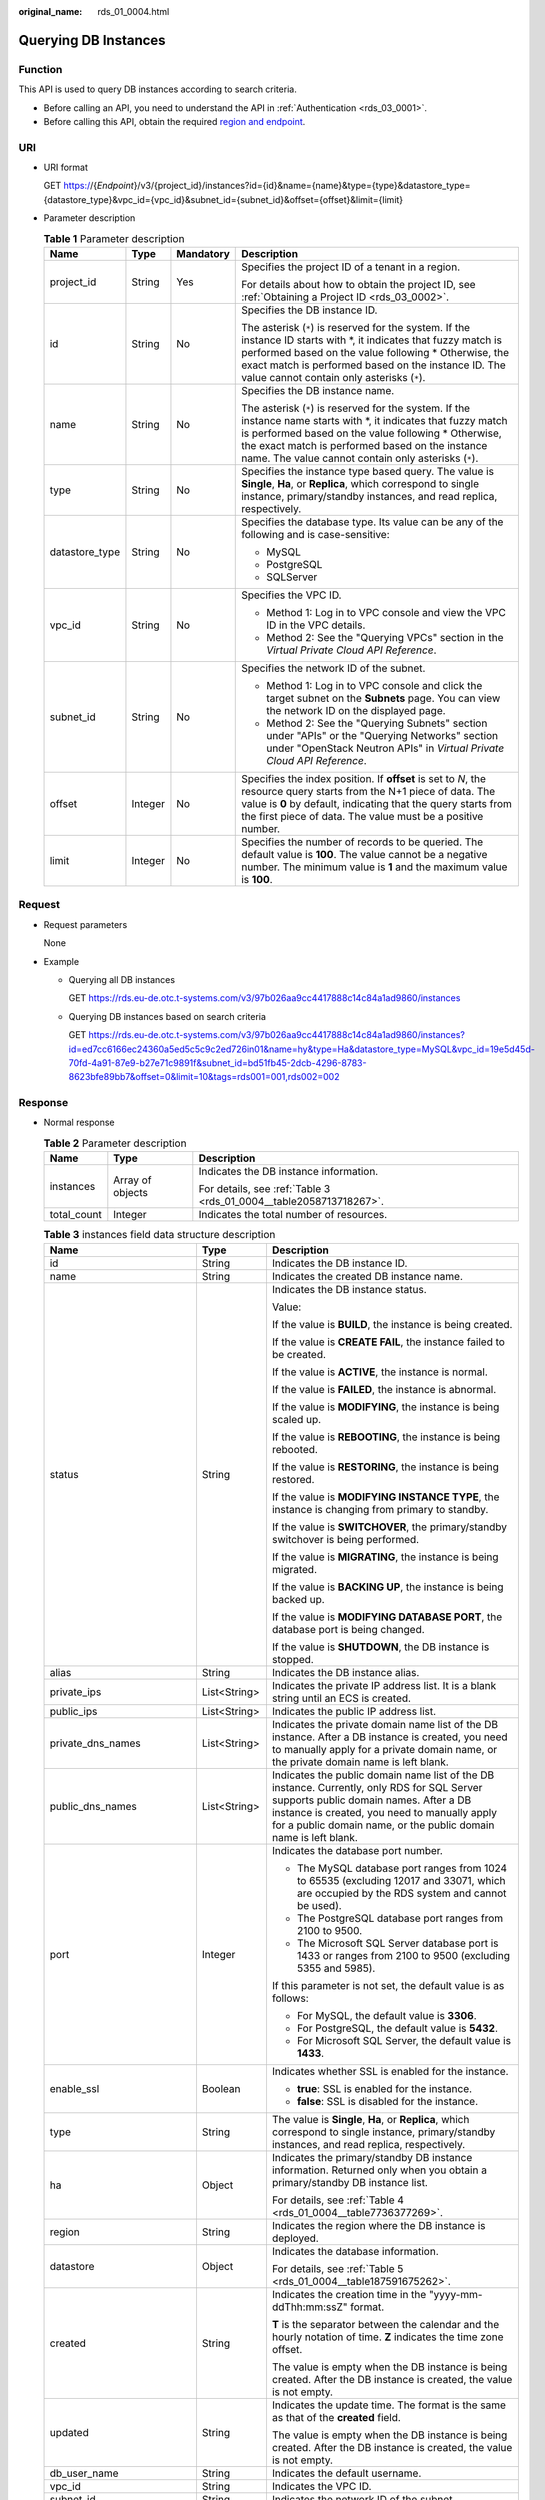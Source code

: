 :original_name: rds_01_0004.html

.. _rds_01_0004:

Querying DB Instances
=====================

Function
--------

This API is used to query DB instances according to search criteria.

-  Before calling an API, you need to understand the API in :ref:`Authentication <rds_03_0001>`.
-  Before calling this API, obtain the required `region and endpoint <https://docs.otc.t-systems.com/en-us/endpoint/index.html>`__.

URI
---

-  URI format

   GET https://{*Endpoint*}/v3/{project_id}/instances?id={id}&name={name}&type={type}&datastore_type={datastore_type}&vpc_id={vpc_id}&subnet_id={subnet_id}&offset={offset}&limit={limit}

-  Parameter description

   .. table:: **Table 1** Parameter description

      +-----------------+-----------------+-----------------+---------------------------------------------------------------------------------------------------------------------------------------------------------------------------------------------------------------------------------------------------------------------------------------+
      | Name            | Type            | Mandatory       | Description                                                                                                                                                                                                                                                                           |
      +=================+=================+=================+=======================================================================================================================================================================================================================================================================================+
      | project_id      | String          | Yes             | Specifies the project ID of a tenant in a region.                                                                                                                                                                                                                                     |
      |                 |                 |                 |                                                                                                                                                                                                                                                                                       |
      |                 |                 |                 | For details about how to obtain the project ID, see :ref:`Obtaining a Project ID <rds_03_0002>`.                                                                                                                                                                                      |
      +-----------------+-----------------+-----------------+---------------------------------------------------------------------------------------------------------------------------------------------------------------------------------------------------------------------------------------------------------------------------------------+
      | id              | String          | No              | Specifies the DB instance ID.                                                                                                                                                                                                                                                         |
      |                 |                 |                 |                                                                                                                                                                                                                                                                                       |
      |                 |                 |                 | The asterisk (``*``) is reserved for the system. If the instance ID starts with \*, it indicates that fuzzy match is performed based on the value following \* Otherwise, the exact match is performed based on the instance ID. The value cannot contain only asterisks (``*``).     |
      +-----------------+-----------------+-----------------+---------------------------------------------------------------------------------------------------------------------------------------------------------------------------------------------------------------------------------------------------------------------------------------+
      | name            | String          | No              | Specifies the DB instance name.                                                                                                                                                                                                                                                       |
      |                 |                 |                 |                                                                                                                                                                                                                                                                                       |
      |                 |                 |                 | The asterisk (``*``) is reserved for the system. If the instance name starts with \*, it indicates that fuzzy match is performed based on the value following \* Otherwise, the exact match is performed based on the instance name. The value cannot contain only asterisks (``*``). |
      +-----------------+-----------------+-----------------+---------------------------------------------------------------------------------------------------------------------------------------------------------------------------------------------------------------------------------------------------------------------------------------+
      | type            | String          | No              | Specifies the instance type based query. The value is **Single**, **Ha**, or **Replica**, which correspond to single instance, primary/standby instances, and read replica, respectively.                                                                                             |
      +-----------------+-----------------+-----------------+---------------------------------------------------------------------------------------------------------------------------------------------------------------------------------------------------------------------------------------------------------------------------------------+
      | datastore_type  | String          | No              | Specifies the database type. Its value can be any of the following and is case-sensitive:                                                                                                                                                                                             |
      |                 |                 |                 |                                                                                                                                                                                                                                                                                       |
      |                 |                 |                 | -  MySQL                                                                                                                                                                                                                                                                              |
      |                 |                 |                 | -  PostgreSQL                                                                                                                                                                                                                                                                         |
      |                 |                 |                 | -  SQLServer                                                                                                                                                                                                                                                                          |
      +-----------------+-----------------+-----------------+---------------------------------------------------------------------------------------------------------------------------------------------------------------------------------------------------------------------------------------------------------------------------------------+
      | vpc_id          | String          | No              | Specifies the VPC ID.                                                                                                                                                                                                                                                                 |
      |                 |                 |                 |                                                                                                                                                                                                                                                                                       |
      |                 |                 |                 | -  Method 1: Log in to VPC console and view the VPC ID in the VPC details.                                                                                                                                                                                                            |
      |                 |                 |                 | -  Method 2: See the "Querying VPCs" section in the *Virtual Private Cloud API Reference*.                                                                                                                                                                                            |
      +-----------------+-----------------+-----------------+---------------------------------------------------------------------------------------------------------------------------------------------------------------------------------------------------------------------------------------------------------------------------------------+
      | subnet_id       | String          | No              | Specifies the network ID of the subnet.                                                                                                                                                                                                                                               |
      |                 |                 |                 |                                                                                                                                                                                                                                                                                       |
      |                 |                 |                 | -  Method 1: Log in to VPC console and click the target subnet on the **Subnets** page. You can view the network ID on the displayed page.                                                                                                                                            |
      |                 |                 |                 | -  Method 2: See the "Querying Subnets" section under "APIs" or the "Querying Networks" section under "OpenStack Neutron APIs" in *Virtual Private Cloud API Reference*.                                                                                                              |
      +-----------------+-----------------+-----------------+---------------------------------------------------------------------------------------------------------------------------------------------------------------------------------------------------------------------------------------------------------------------------------------+
      | offset          | Integer         | No              | Specifies the index position. If **offset** is set to *N*, the resource query starts from the N+1 piece of data. The value is **0** by default, indicating that the query starts from the first piece of data. The value must be a positive number.                                   |
      +-----------------+-----------------+-----------------+---------------------------------------------------------------------------------------------------------------------------------------------------------------------------------------------------------------------------------------------------------------------------------------+
      | limit           | Integer         | No              | Specifies the number of records to be queried. The default value is **100**. The value cannot be a negative number. The minimum value is **1** and the maximum value is **100**.                                                                                                      |
      +-----------------+-----------------+-----------------+---------------------------------------------------------------------------------------------------------------------------------------------------------------------------------------------------------------------------------------------------------------------------------------+

Request
-------

-  Request parameters

   None

-  Example

   -  Querying all DB instances

      GET https://rds.eu-de.otc.t-systems.com/v3/97b026aa9cc4417888c14c84a1ad9860/instances

   -  Querying DB instances based on search criteria

      GET https://rds.eu-de.otc.t-systems.com/v3/97b026aa9cc4417888c14c84a1ad9860/instances?id=ed7cc6166ec24360a5ed5c5c9c2ed726in01&name=hy&type=Ha&datastore_type=MySQL&vpc_id=19e5d45d-70fd-4a91-87e9-b27e71c9891f&subnet_id=bd51fb45-2dcb-4296-8783-8623bfe89bb7&offset=0&limit=10&tags=rds001=001,rds002=002

Response
--------

-  Normal response

   .. table:: **Table 2** Parameter description

      +-----------------------+-----------------------+--------------------------------------------------------------------+
      | Name                  | Type                  | Description                                                        |
      +=======================+=======================+====================================================================+
      | instances             | Array of objects      | Indicates the DB instance information.                             |
      |                       |                       |                                                                    |
      |                       |                       | For details, see :ref:`Table 3 <rds_01_0004__table2058713718267>`. |
      +-----------------------+-----------------------+--------------------------------------------------------------------+
      | total_count           | Integer               | Indicates the total number of resources.                           |
      +-----------------------+-----------------------+--------------------------------------------------------------------+

   .. _rds_01_0004__table2058713718267:

   .. table:: **Table 3** instances field data structure description

      +-----------------------------+-----------------------+----------------------------------------------------------------------------------------------------------------------------------------------------------------------------------------------------------------------------------------------------------+
      | Name                        | Type                  | Description                                                                                                                                                                                                                                              |
      +=============================+=======================+==========================================================================================================================================================================================================================================================+
      | id                          | String                | Indicates the DB instance ID.                                                                                                                                                                                                                            |
      +-----------------------------+-----------------------+----------------------------------------------------------------------------------------------------------------------------------------------------------------------------------------------------------------------------------------------------------+
      | name                        | String                | Indicates the created DB instance name.                                                                                                                                                                                                                  |
      +-----------------------------+-----------------------+----------------------------------------------------------------------------------------------------------------------------------------------------------------------------------------------------------------------------------------------------------+
      | status                      | String                | Indicates the DB instance status.                                                                                                                                                                                                                        |
      |                             |                       |                                                                                                                                                                                                                                                          |
      |                             |                       | Value:                                                                                                                                                                                                                                                   |
      |                             |                       |                                                                                                                                                                                                                                                          |
      |                             |                       | If the value is **BUILD**, the instance is being created.                                                                                                                                                                                                |
      |                             |                       |                                                                                                                                                                                                                                                          |
      |                             |                       | If the value is **CREATE FAIL**, the instance failed to be created.                                                                                                                                                                                      |
      |                             |                       |                                                                                                                                                                                                                                                          |
      |                             |                       | If the value is **ACTIVE**, the instance is normal.                                                                                                                                                                                                      |
      |                             |                       |                                                                                                                                                                                                                                                          |
      |                             |                       | If the value is **FAILED**, the instance is abnormal.                                                                                                                                                                                                    |
      |                             |                       |                                                                                                                                                                                                                                                          |
      |                             |                       | If the value is **MODIFYING**, the instance is being scaled up.                                                                                                                                                                                          |
      |                             |                       |                                                                                                                                                                                                                                                          |
      |                             |                       | If the value is **REBOOTING**, the instance is being rebooted.                                                                                                                                                                                           |
      |                             |                       |                                                                                                                                                                                                                                                          |
      |                             |                       | If the value is **RESTORING**, the instance is being restored.                                                                                                                                                                                           |
      |                             |                       |                                                                                                                                                                                                                                                          |
      |                             |                       | If the value is **MODIFYING INSTANCE TYPE**, the instance is changing from primary to standby.                                                                                                                                                           |
      |                             |                       |                                                                                                                                                                                                                                                          |
      |                             |                       | If the value is **SWITCHOVER**, the primary/standby switchover is being performed.                                                                                                                                                                       |
      |                             |                       |                                                                                                                                                                                                                                                          |
      |                             |                       | If the value is **MIGRATING**, the instance is being migrated.                                                                                                                                                                                           |
      |                             |                       |                                                                                                                                                                                                                                                          |
      |                             |                       | If the value is **BACKING UP**, the instance is being backed up.                                                                                                                                                                                         |
      |                             |                       |                                                                                                                                                                                                                                                          |
      |                             |                       | If the value is **MODIFYING DATABASE PORT**, the database port is being changed.                                                                                                                                                                         |
      |                             |                       |                                                                                                                                                                                                                                                          |
      |                             |                       | If the value is **SHUTDOWN**, the DB instance is stopped.                                                                                                                                                                                                |
      +-----------------------------+-----------------------+----------------------------------------------------------------------------------------------------------------------------------------------------------------------------------------------------------------------------------------------------------+
      | alias                       | String                | Indicates the DB instance alias.                                                                                                                                                                                                                         |
      +-----------------------------+-----------------------+----------------------------------------------------------------------------------------------------------------------------------------------------------------------------------------------------------------------------------------------------------+
      | private_ips                 | List<String>          | Indicates the private IP address list. It is a blank string until an ECS is created.                                                                                                                                                                     |
      +-----------------------------+-----------------------+----------------------------------------------------------------------------------------------------------------------------------------------------------------------------------------------------------------------------------------------------------+
      | public_ips                  | List<String>          | Indicates the public IP address list.                                                                                                                                                                                                                    |
      +-----------------------------+-----------------------+----------------------------------------------------------------------------------------------------------------------------------------------------------------------------------------------------------------------------------------------------------+
      | private_dns_names           | List<String>          | Indicates the private domain name list of the DB instance. After a DB instance is created, you need to manually apply for a private domain name, or the private domain name is left blank.                                                               |
      +-----------------------------+-----------------------+----------------------------------------------------------------------------------------------------------------------------------------------------------------------------------------------------------------------------------------------------------+
      | public_dns_names            | List<String>          | Indicates the public domain name list of the DB instance. Currently, only RDS for SQL Server supports public domain names. After a DB instance is created, you need to manually apply for a public domain name, or the public domain name is left blank. |
      +-----------------------------+-----------------------+----------------------------------------------------------------------------------------------------------------------------------------------------------------------------------------------------------------------------------------------------------+
      | port                        | Integer               | Indicates the database port number.                                                                                                                                                                                                                      |
      |                             |                       |                                                                                                                                                                                                                                                          |
      |                             |                       | -  The MySQL database port ranges from 1024 to 65535 (excluding 12017 and 33071, which are occupied by the RDS system and cannot be used).                                                                                                               |
      |                             |                       | -  The PostgreSQL database port ranges from 2100 to 9500.                                                                                                                                                                                                |
      |                             |                       | -  The Microsoft SQL Server database port is 1433 or ranges from 2100 to 9500 (excluding 5355 and 5985).                                                                                                                                                 |
      |                             |                       |                                                                                                                                                                                                                                                          |
      |                             |                       | If this parameter is not set, the default value is as follows:                                                                                                                                                                                           |
      |                             |                       |                                                                                                                                                                                                                                                          |
      |                             |                       | -  For MySQL, the default value is **3306**.                                                                                                                                                                                                             |
      |                             |                       | -  For PostgreSQL, the default value is **5432**.                                                                                                                                                                                                        |
      |                             |                       | -  For Microsoft SQL Server, the default value is **1433**.                                                                                                                                                                                              |
      +-----------------------------+-----------------------+----------------------------------------------------------------------------------------------------------------------------------------------------------------------------------------------------------------------------------------------------------+
      | enable_ssl                  | Boolean               | Indicates whether SSL is enabled for the instance.                                                                                                                                                                                                       |
      |                             |                       |                                                                                                                                                                                                                                                          |
      |                             |                       | -  **true**: SSL is enabled for the instance.                                                                                                                                                                                                            |
      |                             |                       | -  **false**: SSL is disabled for the instance.                                                                                                                                                                                                          |
      +-----------------------------+-----------------------+----------------------------------------------------------------------------------------------------------------------------------------------------------------------------------------------------------------------------------------------------------+
      | type                        | String                | The value is **Single**, **Ha**, or **Replica**, which correspond to single instance, primary/standby instances, and read replica, respectively.                                                                                                         |
      +-----------------------------+-----------------------+----------------------------------------------------------------------------------------------------------------------------------------------------------------------------------------------------------------------------------------------------------+
      | ha                          | Object                | Indicates the primary/standby DB instance information. Returned only when you obtain a primary/standby DB instance list.                                                                                                                                 |
      |                             |                       |                                                                                                                                                                                                                                                          |
      |                             |                       | For details, see :ref:`Table 4 <rds_01_0004__table7736377269>`.                                                                                                                                                                                          |
      +-----------------------------+-----------------------+----------------------------------------------------------------------------------------------------------------------------------------------------------------------------------------------------------------------------------------------------------+
      | region                      | String                | Indicates the region where the DB instance is deployed.                                                                                                                                                                                                  |
      +-----------------------------+-----------------------+----------------------------------------------------------------------------------------------------------------------------------------------------------------------------------------------------------------------------------------------------------+
      | datastore                   | Object                | Indicates the database information.                                                                                                                                                                                                                      |
      |                             |                       |                                                                                                                                                                                                                                                          |
      |                             |                       | For details, see :ref:`Table 5 <rds_01_0004__table187591675262>`.                                                                                                                                                                                        |
      +-----------------------------+-----------------------+----------------------------------------------------------------------------------------------------------------------------------------------------------------------------------------------------------------------------------------------------------+
      | created                     | String                | Indicates the creation time in the "yyyy-mm-ddThh:mm:ssZ" format.                                                                                                                                                                                        |
      |                             |                       |                                                                                                                                                                                                                                                          |
      |                             |                       | **T** is the separator between the calendar and the hourly notation of time. **Z** indicates the time zone offset.                                                                                                                                       |
      |                             |                       |                                                                                                                                                                                                                                                          |
      |                             |                       | The value is empty when the DB instance is being created. After the DB instance is created, the value is not empty.                                                                                                                                      |
      +-----------------------------+-----------------------+----------------------------------------------------------------------------------------------------------------------------------------------------------------------------------------------------------------------------------------------------------+
      | updated                     | String                | Indicates the update time. The format is the same as that of the **created** field.                                                                                                                                                                      |
      |                             |                       |                                                                                                                                                                                                                                                          |
      |                             |                       | The value is empty when the DB instance is being created. After the DB instance is created, the value is not empty.                                                                                                                                      |
      +-----------------------------+-----------------------+----------------------------------------------------------------------------------------------------------------------------------------------------------------------------------------------------------------------------------------------------------+
      | db_user_name                | String                | Indicates the default username.                                                                                                                                                                                                                          |
      +-----------------------------+-----------------------+----------------------------------------------------------------------------------------------------------------------------------------------------------------------------------------------------------------------------------------------------------+
      | vpc_id                      | String                | Indicates the VPC ID.                                                                                                                                                                                                                                    |
      +-----------------------------+-----------------------+----------------------------------------------------------------------------------------------------------------------------------------------------------------------------------------------------------------------------------------------------------+
      | subnet_id                   | String                | Indicates the network ID of the subnet.                                                                                                                                                                                                                  |
      +-----------------------------+-----------------------+----------------------------------------------------------------------------------------------------------------------------------------------------------------------------------------------------------------------------------------------------------+
      | security_group_id           | String                | Indicates the security group ID.                                                                                                                                                                                                                         |
      +-----------------------------+-----------------------+----------------------------------------------------------------------------------------------------------------------------------------------------------------------------------------------------------------------------------------------------------+
      | cpu                         | String                | Indicates the number of CPUs. For example, the value **1** indicates 1 vCPU.                                                                                                                                                                             |
      +-----------------------------+-----------------------+----------------------------------------------------------------------------------------------------------------------------------------------------------------------------------------------------------------------------------------------------------+
      | mem                         | String                | Indicates the memory size in GB.                                                                                                                                                                                                                         |
      +-----------------------------+-----------------------+----------------------------------------------------------------------------------------------------------------------------------------------------------------------------------------------------------------------------------------------------------+
      | flavor_ref                  | String                | Indicates the specification code.                                                                                                                                                                                                                        |
      +-----------------------------+-----------------------+----------------------------------------------------------------------------------------------------------------------------------------------------------------------------------------------------------------------------------------------------------+
      | volume                      | Object                | Indicates the volume information.                                                                                                                                                                                                                        |
      |                             |                       |                                                                                                                                                                                                                                                          |
      |                             |                       | For details, see :ref:`Table 6 <rds_01_0004__table14771167122611>`.                                                                                                                                                                                      |
      +-----------------------------+-----------------------+----------------------------------------------------------------------------------------------------------------------------------------------------------------------------------------------------------------------------------------------------------+
      | switch_strategy             | String                | Indicates the database switchover policy. The value can be **reliability** or **availability**, indicating the reliability first and availability first, respectively.                                                                                   |
      +-----------------------------+-----------------------+----------------------------------------------------------------------------------------------------------------------------------------------------------------------------------------------------------------------------------------------------------+
      | read_only_by_user           | Boolean               | Indicates the read-only status of the DB instance. This parameter is available only to RDS for MySQL.                                                                                                                                                    |
      |                             |                       |                                                                                                                                                                                                                                                          |
      |                             |                       | -  **true**: indicates that the DB instance is set to read-only.                                                                                                                                                                                         |
      |                             |                       | -  **false**: indicates that the DB instance is set to read/write.                                                                                                                                                                                       |
      +-----------------------------+-----------------------+----------------------------------------------------------------------------------------------------------------------------------------------------------------------------------------------------------------------------------------------------------+
      | backup_strategy             | Object                | Indicates the backup policy.                                                                                                                                                                                                                             |
      |                             |                       |                                                                                                                                                                                                                                                          |
      |                             |                       | For details, see :ref:`Table 7 <rds_01_0004__table578797132615>`.                                                                                                                                                                                        |
      +-----------------------------+-----------------------+----------------------------------------------------------------------------------------------------------------------------------------------------------------------------------------------------------------------------------------------------------+
      | maintenance_window          | String                | Indicates the start time of the maintenance time window in the UTC format.                                                                                                                                                                               |
      +-----------------------------+-----------------------+----------------------------------------------------------------------------------------------------------------------------------------------------------------------------------------------------------------------------------------------------------+
      | nodes                       | Array of objects      | Indicates the primary/standby DB instance information.                                                                                                                                                                                                   |
      |                             |                       |                                                                                                                                                                                                                                                          |
      |                             |                       | For details, see :ref:`Table 8 <rds_01_0004__table1179987152611>`.                                                                                                                                                                                       |
      +-----------------------------+-----------------------+----------------------------------------------------------------------------------------------------------------------------------------------------------------------------------------------------------------------------------------------------------+
      | related_instance            | Array of objects      | Indicates the list of associated DB instances.                                                                                                                                                                                                           |
      |                             |                       |                                                                                                                                                                                                                                                          |
      |                             |                       | For details, see :ref:`Table 9 <rds_01_0004__table15816167142613>`.                                                                                                                                                                                      |
      +-----------------------------+-----------------------+----------------------------------------------------------------------------------------------------------------------------------------------------------------------------------------------------------------------------------------------------------+
      | disk_encryption_id          | String                | Indicates the disk encryption key ID.                                                                                                                                                                                                                    |
      +-----------------------------+-----------------------+----------------------------------------------------------------------------------------------------------------------------------------------------------------------------------------------------------------------------------------------------------+
      | enterprise_project_id       | String                | Indicates the enterprise project ID.                                                                                                                                                                                                                     |
      +-----------------------------+-----------------------+----------------------------------------------------------------------------------------------------------------------------------------------------------------------------------------------------------------------------------------------------------+
      | time_zone                   | String                | Indicates the time zone.                                                                                                                                                                                                                                 |
      +-----------------------------+-----------------------+----------------------------------------------------------------------------------------------------------------------------------------------------------------------------------------------------------------------------------------------------------+
      | charge_info                 | Object                | Indicates the billing information, which is pay-per-use.                                                                                                                                                                                                 |
      |                             |                       |                                                                                                                                                                                                                                                          |
      |                             |                       | For details, see :ref:`Table 10 <rds_01_0004__table992615211258>`.                                                                                                                                                                                       |
      +-----------------------------+-----------------------+----------------------------------------------------------------------------------------------------------------------------------------------------------------------------------------------------------------------------------------------------------+
      | tags                        | Array of objects      | Indicates the tag list. If there is no tag in the list, an empty array is returned.                                                                                                                                                                      |
      |                             |                       |                                                                                                                                                                                                                                                          |
      |                             |                       | For details, see :ref:`Table 11 <rds_01_0004__table10618123761215>`.                                                                                                                                                                                     |
      +-----------------------------+-----------------------+----------------------------------------------------------------------------------------------------------------------------------------------------------------------------------------------------------------------------------------------------------+
      | private_read_only_ips       | List<String>          | Indicates the private IP address list of read replica node.                                                                                                                                                                                              |
      |                             |                       |                                                                                                                                                                                                                                                          |
      |                             |                       | This field is returned only for RDS for MySQL cluster instances.                                                                                                                                                                                         |
      +-----------------------------+-----------------------+----------------------------------------------------------------------------------------------------------------------------------------------------------------------------------------------------------------------------------------------------------+
      | private_read_only_dns_names | List<String>          | Indicates the private domain name list of read replica node.                                                                                                                                                                                             |
      |                             |                       |                                                                                                                                                                                                                                                          |
      |                             |                       | This field is returned only for RDS for MySQL cluster instances.                                                                                                                                                                                         |
      +-----------------------------+-----------------------+----------------------------------------------------------------------------------------------------------------------------------------------------------------------------------------------------------------------------------------------------------+
      | collation                   | String                | Indicates the SQL Server character set list.                                                                                                                                                                                                             |
      |                             |                       |                                                                                                                                                                                                                                                          |
      |                             |                       | This field is returned only for RDS for SQL Server instances.                                                                                                                                                                                            |
      +-----------------------------+-----------------------+----------------------------------------------------------------------------------------------------------------------------------------------------------------------------------------------------------------------------------------------------------+
      | backup_used_space           | Double                | Indicates the backup space usage in GB.                                                                                                                                                                                                                  |
      |                             |                       |                                                                                                                                                                                                                                                          |
      |                             |                       | This field is returned only when you query information about a specified RDS for PostgreSQL or RDS for SQL Server DB instance.                                                                                                                           |
      +-----------------------------+-----------------------+----------------------------------------------------------------------------------------------------------------------------------------------------------------------------------------------------------------------------------------------------------+
      | storage_used_space          | Double                | Indicates the storage space usage in GB.                                                                                                                                                                                                                 |
      |                             |                       |                                                                                                                                                                                                                                                          |
      |                             |                       | This field is returned only when you query information about a specified RDS for PostgreSQL or RDS for SQL Server DB instance.                                                                                                                           |
      +-----------------------------+-----------------------+----------------------------------------------------------------------------------------------------------------------------------------------------------------------------------------------------------------------------------------------------------+
      | order_id                    | String                | Indicates the order ID.                                                                                                                                                                                                                                  |
      +-----------------------------+-----------------------+----------------------------------------------------------------------------------------------------------------------------------------------------------------------------------------------------------------------------------------------------------+
      | max_iops                    | Long                  | Indicates the maximum disk IOPS of the instance.                                                                                                                                                                                                         |
      |                             |                       |                                                                                                                                                                                                                                                          |
      |                             |                       | This field is returned only for RDS for SQL Server instances.                                                                                                                                                                                            |
      +-----------------------------+-----------------------+----------------------------------------------------------------------------------------------------------------------------------------------------------------------------------------------------------------------------------------------------------+
      | associated_with_ddm         | Boolean               | Indicates whether a DDM instance has been associated.                                                                                                                                                                                                    |
      +-----------------------------+-----------------------+----------------------------------------------------------------------------------------------------------------------------------------------------------------------------------------------------------------------------------------------------------+

   .. _rds_01_0004__table7736377269:

   .. table:: **Table 4** ha field data structure description

      +-----------------------+-----------------------+---------------------------------------------------------------------+
      | Name                  | Type                  | Description                                                         |
      +=======================+=======================+=====================================================================+
      | replication_mode      | String                | Indicates the replication mode for the standby DB instance.         |
      |                       |                       |                                                                     |
      |                       |                       | The value cannot be empty.                                          |
      |                       |                       |                                                                     |
      |                       |                       | -  For MySQL, the value is **async** or **semisync**.               |
      |                       |                       | -  For PostgreSQL, the value is **async** or **sync**.              |
      |                       |                       | -  For Microsoft SQL Server, the value is **sync**.                 |
      |                       |                       |                                                                     |
      |                       |                       | .. note::                                                           |
      |                       |                       |                                                                     |
      |                       |                       |    -  **async** indicates the asynchronous replication mode.        |
      |                       |                       |    -  **semisync** indicates the semi-synchronous replication mode. |
      |                       |                       |    -  **sync** indicates the synchronous replication mode.          |
      +-----------------------+-----------------------+---------------------------------------------------------------------+

   .. _rds_01_0004__table187591675262:

   .. table:: **Table 5** datastore field data structure description

      +------------------+--------+--------------------------------------------------------------------------------------------------------------------+
      | Name             | Type   | Description                                                                                                        |
      +==================+========+====================================================================================================================+
      | type             | String | Indicates the DB engine.                                                                                           |
      +------------------+--------+--------------------------------------------------------------------------------------------------------------------+
      | version          | String | Indicates the database version.                                                                                    |
      +------------------+--------+--------------------------------------------------------------------------------------------------------------------+
      | complete_version | String | Indicates the complete version number. This parameter is returned only when the DB engine is MySQL and PostgreSQL. |
      +------------------+--------+--------------------------------------------------------------------------------------------------------------------+

   .. _rds_01_0004__table14771167122611:

   .. table:: **Table 6** volume field data structure description

      ==== ======= ==========================
      Name Type    Description
      ==== ======= ==========================
      type String  Indicates the volume type.
      size Integer Indicates the volume size.
      ==== ======= ==========================

   .. _rds_01_0004__table578797132615:

   .. table:: **Table 7** backup_strategy field data structure description

      +-----------------------+-----------------------+-----------------------------------------------------------------------------------------------------------------------------------------------------------------------------------------------------------------------------------------------+
      | Name                  | Type                  | Description                                                                                                                                                                                                                                   |
      +=======================+=======================+===============================================================================================================================================================================================================================================+
      | start_time            | String                | Indicates the backup time window. Automated backups will be triggered during the backup time window.                                                                                                                                          |
      |                       |                       |                                                                                                                                                                                                                                               |
      |                       |                       | The time is in the UTC format.                                                                                                                                                                                                                |
      +-----------------------+-----------------------+-----------------------------------------------------------------------------------------------------------------------------------------------------------------------------------------------------------------------------------------------+
      | keep_days             | Integer               | Indicates the number of days to retain the generated backup files.                                                                                                                                                                            |
      |                       |                       |                                                                                                                                                                                                                                               |
      |                       |                       | The value range is from 0 to 732. If the value is **0**, the automated backup policy is not configured or has been disabled. To extend the retention period, contact customer service. Automated backups can be retained for up to 2562 days. |
      +-----------------------+-----------------------+-----------------------------------------------------------------------------------------------------------------------------------------------------------------------------------------------------------------------------------------------+

   .. _rds_01_0004__table1179987152611:

   .. table:: **Table 8** nodes field data structure description

      +-------------------+--------+----------------------------------------------------------------------------------------------------------------------------------------------------------------------+
      | Name              | Type   | Description                                                                                                                                                          |
      +===================+========+======================================================================================================================================================================+
      | id                | String | Indicates the node ID.                                                                                                                                               |
      +-------------------+--------+----------------------------------------------------------------------------------------------------------------------------------------------------------------------+
      | name              | String | Indicates the node name.                                                                                                                                             |
      +-------------------+--------+----------------------------------------------------------------------------------------------------------------------------------------------------------------------+
      | role              | String | Indicates the node type. The value can be **master**, **slave**, or **readreplica**, indicating the primary node, standby node, and read replica node, respectively. |
      +-------------------+--------+----------------------------------------------------------------------------------------------------------------------------------------------------------------------+
      | status            | String | Indicates the node status.                                                                                                                                           |
      +-------------------+--------+----------------------------------------------------------------------------------------------------------------------------------------------------------------------+
      | availability_zone | String | Indicates the AZ.                                                                                                                                                    |
      +-------------------+--------+----------------------------------------------------------------------------------------------------------------------------------------------------------------------+

   .. _rds_01_0004__table15816167142613:

   .. table:: **Table 9** related_instance field data structure description

      +-----------------------+-----------------------+-------------------------------------------------------+
      | Name                  | Type                  | Description                                           |
      +=======================+=======================+=======================================================+
      | id                    | String                | Indicates the associated DB instance ID.              |
      +-----------------------+-----------------------+-------------------------------------------------------+
      | type                  | String                | Indicates the associated DB instance type.            |
      |                       |                       |                                                       |
      |                       |                       | -  **replica_of**: indicates the primary DB instance. |
      |                       |                       | -  **replica**: indicates read replicas.              |
      +-----------------------+-----------------------+-------------------------------------------------------+

   .. _rds_01_0004__table992615211258:

   .. table:: **Table 10** chargeInfo field data structure description

      +-----------------+-----------------+-----------------+----------------------------------------------------------------+
      | Name            | Mandatory       | Type            | Description                                                    |
      +=================+=================+=================+================================================================+
      | charge_mode     | Yes             | String          | Indicates the billing mode.                                    |
      |                 |                 |                 |                                                                |
      |                 |                 |                 | The value **postPaid** indicates the pay-per-use billing mode. |
      +-----------------+-----------------+-----------------+----------------------------------------------------------------+

   .. _rds_01_0004__table10618123761215:

   .. table:: **Table 11** tags field data structure description

      ===== ====== ========================
      Name  Type   Description
      ===== ====== ========================
      key   String Indicates the tag key.
      value String Indicates the tag value.
      ===== ====== ========================

-  Example normal response

   Query DB instances based on specified conditions.

   .. code-block:: text

      {
          "instances": [{
              "id": "ed7cc6166ec24360a5ed5c5c9c2ed726in01",
              "status": "ACTIVE",
              "name": "mysql-0820-022709-01",
              "port": 3306,
              "type": "Single",
              "region": "eu-de",
              "datastore": {
                  "type": "MySQL",
                  "version": "5.7"
              },
              "created": "2018-08-20T02:33:49+0800",
              "updated": "2018-08-20T02:33:50+0800",
              "volume": {
                  "type": "ULTRAHIGH",
                  "size": 100
              },
              "nodes": [{
                  "id": "06f1c2ad57604ae89e153e4d27f4e4b8no01",
                  "name": "mysql-0820-022709-01_node0",
                  "role": "master",
                  "status": "ACTIVE",
                  "availability_zone": "eu-de-01"
              }],
                      "tags": [],
              "private_ips": ["192.168.0.142"],
                      "private_dns_names": [],
                      "public_dns_names": [],
              "public_ips": ["10.154.219.187", "10.154.219.186"],
              "db_user_name": "root",
                      "enable_ssl": false,
              "vpc_id": "b21630c1-e7d3-450d-907d-39ef5f445ae7",
              "subnet_id": "45557a98-9e17-4600-8aec-999150bc4eef",
              "security_group_id": "38815c5c-482b-450a-80b6-0a301f2afd97",
              "flavor_ref": "rds.mysql.n1.large",
              "switch_strategy": "",
              "backup_strategy": {
                  "start_time": "19:00-20:00",
                  "keep_days": 7
              },
              "maintenance_window": "02:00-06:00",
              "related_instance": [],
              "disk_encryption_id": "",
              "time_zone": ""
          }],
          "total_count": 1
      }

-  Query all DB instances.

   .. code-block:: text

      {
          "instances": [{
              "id": "ed7cc6166ec24360a5ed5c5c9c2ed726in01",
              "status": "ACTIVE",
              "name": "mysql-0820-022709-01",
              "port": 3306,
              "type": "Single",
              "region": "eu-de",
              "datastore": {
                  "type": "MySQL",
                  "version": "5.7"
              },
              "created": "2018-08-20T02:33:49+0800",
              "updated": "2018-08-20T02:33:50+0800",
              "volume": {
                  "type": "ULTRAHIGH",
                  "size": 100
              },
              "nodes": [{
                  "id": "06f1c2ad57604ae89e153e4d27f4e4b8no01",
                  "name": "mysql-0820-022709-01_node0",
                  "role": "master",
                  "status": "ACTIVE",
                  "availability_zone": "eu-de-01"
              }],
              "private_ips": ["192.168.0.142"],
              "public_ips": ["10.154.219.187", "10.154.219.186"],
              "db_user_name": "root",
              "vpc_id": "b21630c1-e7d3-450d-907d-39ef5f445ae7",
              "subnet_id": "45557a98-9e17-4600-8aec-999150bc4eef",
              "security_group_id": "38815c5c-482b-450a-80b6-0a301f2afd97",
              "flavor_ref": "rds.mysql.n1.large",
              "switch_strategy": "",
              "backup_strategy": {
                  "start_time": "19:00-20:00",
                  "keep_days": 7
              },
              "maintenance_window": "02:00-06:00",
              "related_instance": [],
              "disk_encryption_id": "",
              "time_zone": ""
          }, {
              "id": "ed7cc6166ec24360a5ed5c5c9c2ed726in02",
              "status": "ACTIVE",
              "name": "mysql-0820-022709-02",
              "port": 3306,
              "type": "Single",
              "region": "eu-de",
              "datastore": {
                  "type": "MySQL",
                  "version": "5.7"
              },
              "created": "2019-08-20T02:33:49+0800",
              "updated": "2019-08-20T02:33:50+0800",
              "volume": {
                  "type": "ULTRAHIGH",
                  "size": 100
              },
              "nodes": [{
                  "id": "06f1c2ad57604ae89e153e4d27f4e4b8no01",
                  "name": "mysql-0820-022709-01_node0",
                  "role": "master",
                  "status": "ACTIVE",
                  "availability_zone": "eu-de-01"
              }],
              "private_ips": ["192.168.0.142"],
              "public_ips": ["10.154.219.187", "10.154.219.186"],
              "db_user_name": "root",
              "vpc_id": "b21630c1-e7d3-450d-907d-39ef5f445ae7",
              "subnet_id": "45557a98-9e17-4600-8aec-999150bc4eef",
              "security_group_id": "38815c5c-482b-450a-80b6-0a301f2afd97",
              "flavor_ref": "rds.mysql.n1.large",
              "switch_strategy": "",
              "backup_strategy": {
                  "start_time": "19:00-20:00",
                  "keep_days": 7
              },
              "maintenance_window": "02:00-06:00",
              "related_instance": [],
              "disk_encryption_id": "",
              "time_zone": ""
          }],
          "total_count": 2
      }

-  Abnormal Response

   For details, see :ref:`Abnormal Request Results <en-us_topic_0032488197>`.

Status Code
-----------

-  Normal

   200

-  Abnormal

   For details, see :ref:`Status Codes <en-us_topic_0032488240>`.

Error Code
----------

For details, see :ref:`Error Codes <en-us_topic_0032488241>`.
